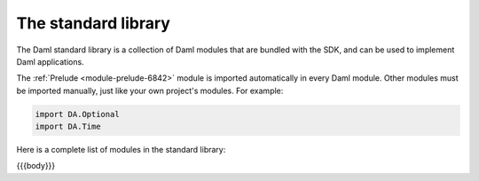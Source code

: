 .. Copyright (c) 2022 Digital Asset (Switzerland) GmbH and/or its affiliates. All rights reserved.
.. SPDX-License-Identifier: Apache-2.0

.. _stdlib-reference-base:

The standard library
====================

The Daml standard library is a collection of Daml modules that are bundled with the SDK, and can be used to implement Daml applications.

The :ref:`Prelude <module-prelude-6842>` module is imported automatically in every Daml module. Other modules must be imported manually, just like your own project's modules. For example:

.. code-block:: daml

   import DA.Optional
   import DA.Time

Here is a complete list of modules in the standard library:

{{{body}}}
